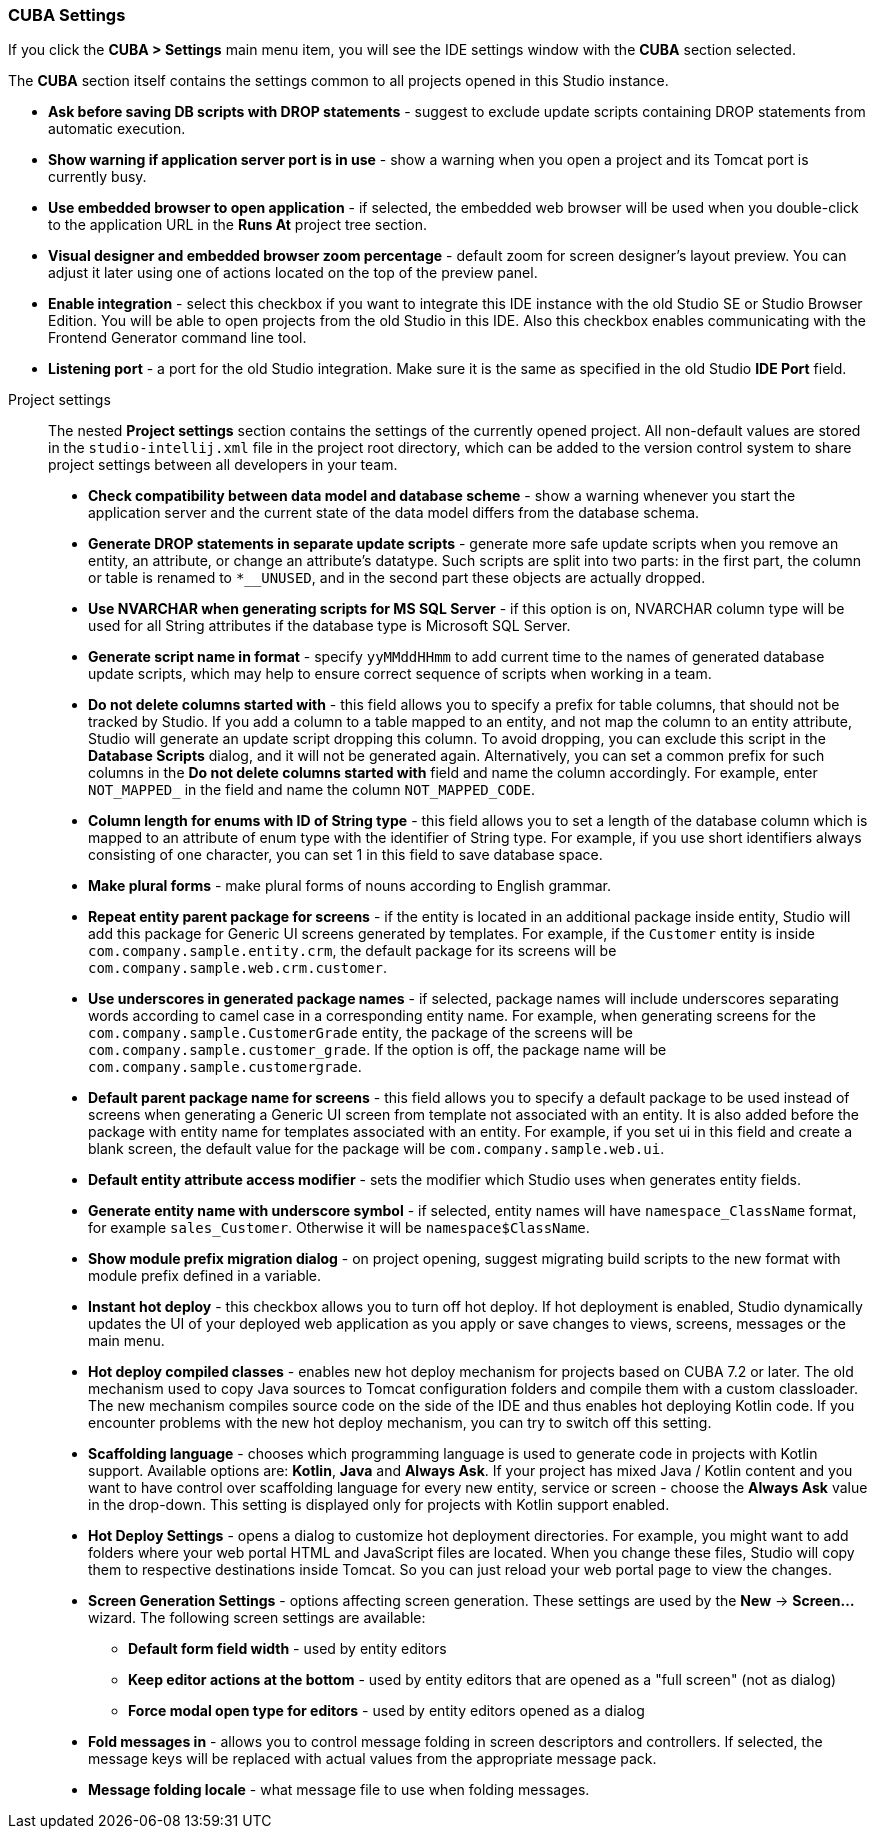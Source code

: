:sourcesdir: ../../../source

[[settings]]
=== CUBA Settings
--
If you click the *CUBA > Settings* main menu item, you will see the IDE settings window with the *CUBA* section selected.

The *CUBA* section itself contains the settings common to all projects opened in this Studio instance.

* *Ask before saving DB scripts with DROP statements* - suggest to exclude update scripts containing DROP statements from automatic execution.

* *Show warning if application server port is in use* - show a warning when you open a project and its Tomcat port is currently busy.

* *Use embedded browser to open application* - if selected, the embedded web browser will be used when you double-click to the application URL in the *Runs At* project tree section.

* *Visual designer and embedded browser zoom percentage* - default zoom for screen designer's layout preview. You can adjust it later using one of actions located on the top of the preview panel.

* *Enable integration* - select this checkbox if you want to integrate this IDE instance with the old Studio SE or Studio Browser Edition. You will be able to open projects from the old Studio in this IDE. Also this checkbox enables communicating with the Frontend Generator command line tool.

* *Listening port* - a port for the old Studio integration. Make sure it is the same as specified in the old Studio *IDE Port* field.
--

Project settings::
+
--
The nested *Project settings* section contains the settings of the currently opened project. All non-default values are stored in the `studio-intellij.xml` file in the project root directory, which can be added to the version control system to share project settings between all developers in your team.

* *Check compatibility between data model and database scheme* - show a warning whenever you start the application server and the current state of the data model differs from the database schema.

* *Generate DROP statements in separate update scripts* - generate more safe update scripts when you remove an entity, an attribute, or change an attribute’s datatype. Such scripts are split into two parts: in the first part, the column or table is renamed to `*__UNUSED`, and in the second part these objects are actually dropped.

* *Use NVARCHAR when generating scripts for MS SQL Server* - if this option is on, NVARCHAR column type will be used for all String attributes if the database type is Microsoft SQL Server.

* *Generate script name in format* - specify `yyMMddHHmm` to add current time to the names of generated database update scripts, which may help to ensure correct sequence of scripts when working in a team.

* *Do not delete columns started with* - this field allows you to specify a prefix for table columns, that should not be tracked by Studio. If you add a column to a table mapped to an entity, and not map the column to an entity attribute, Studio will generate an update script dropping this column. To avoid dropping, you can exclude this script in the *Database Scripts* dialog, and it will not be generated again. Alternatively, you can set a common prefix for such columns in the *Do not delete columns started with* field and name the column accordingly. For example, enter `NOT_MAPPED_` in the field and name the column `NOT_MAPPED_CODE`.

* *Column length for enums with ID of String type* - this field allows you to set a length of the database column which is mapped to an attribute of enum type with the identifier of String type. For example, if you use short identifiers always consisting of one character, you can set 1 in this field to save database space.

* *Make plural forms* - make plural forms of nouns according to English grammar.

* *Repeat entity parent package for screens* - if the entity is located in an additional package inside entity, Studio will add this package for Generic UI screens generated by templates. For example, if the `Customer` entity is inside `com.company.sample.entity.crm`, the default package for its screens will be `com.company.sample.web.crm.customer`.

* *Use underscores in generated package names* - if selected, package names will include underscores separating words according to camel case in a corresponding entity name. For example, when generating screens for the `com.company.sample.CustomerGrade` entity, the package of the screens will be `com.company.sample.customer_grade`. If the option is off, the package name will be `com.company.sample.customergrade`.

* *Default parent package name for screens* - this field allows you to specify a default package to be used instead of screens when generating a Generic UI screen from template not associated with an entity. It is also added before the package with entity name for templates associated with an entity. For example, if you set ui in this field and create a blank screen, the default value for the package will be `com.company.sample.web.ui`.

* *Default entity attribute access modifier* - sets the modifier which Studio uses when generates entity fields.

* *Generate entity name with underscore symbol* - if selected, entity names will have `namespace_ClassName` format, for example `sales_Customer`. Otherwise it will be `namespace$ClassName`.

* *Show module prefix migration dialog* - on project opening, suggest migrating build scripts to the new format with module prefix defined in a variable.

* *Instant hot deploy* - this checkbox allows you to turn off hot deploy. If hot deployment is enabled, Studio dynamically updates the UI of your deployed web application as you apply or save changes to views, screens, messages or the main menu.

* *Hot deploy compiled classes* - enables new hot deploy mechanism for projects based on CUBA 7.2 or later. The old mechanism used to copy Java sources to Tomcat configuration folders and compile them with a custom classloader. The new mechanism compiles source code on the side of the IDE and thus enables hot deploying Kotlin code. If you encounter problems with the new hot deploy mechanism, you can try to switch off this setting.

* *Scaffolding language* - chooses which programming language is used to generate code in projects with Kotlin support. Available options are: *Kotlin*, *Java* and *Always Ask*. If your project has mixed Java / Kotlin content and you want to have control over scaffolding language for every new entity, service or screen - choose the *Always Ask* value in the drop-down. This setting is displayed only for projects with Kotlin support enabled.

* *Hot Deploy Settings* - opens a dialog to customize hot deployment directories. For example, you might want to add folders where your web portal HTML and JavaScript files are located. When you change these files, Studio will copy them to respective destinations inside Tomcat. So you can just reload your web portal page to view the changes.

* *Screen Generation Settings* - options affecting screen generation. These settings are used by the *New* -> *Screen...* wizard. The following screen settings are available:
** *Default form field width* - used by entity editors
** *Keep editor actions at the bottom* - used by entity editors that are opened as a "full screen" (not as dialog)
** *Force modal open type for editors* - used by entity editors opened as a dialog

* *Fold messages in* - allows you to control message folding in screen descriptors and controllers. If selected, the message keys will be replaced with actual values from the appropriate message pack.

* *Message folding locale* - what message file to use when folding messages.
--